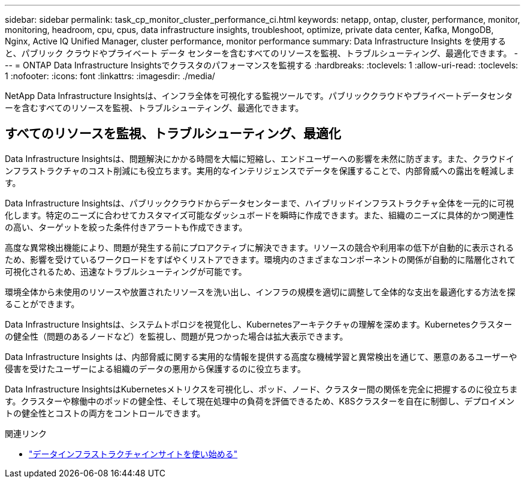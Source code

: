 ---
sidebar: sidebar 
permalink: task_cp_monitor_cluster_performance_ci.html 
keywords: netapp, ontap, cluster, performance, monitor, monitoring, headroom, cpu, cpus, data infrastructure insights, troubleshoot, optimize, private data center, Kafka, MongoDB, Nginx, Active IQ Unified Manager, cluster performance, monitor performance 
summary: Data Infrastructure Insights を使用すると、パブリック クラウドやプライベート データ センターを含むすべてのリソースを監視、トラブルシューティング、最適化できます。 
---
= ONTAP Data Infrastructure Insightsでクラスタのパフォーマンスを監視する
:hardbreaks:
:toclevels: 1
:allow-uri-read: 
:toclevels: 1
:nofooter: 
:icons: font
:linkattrs: 
:imagesdir: ./media/


[role="lead"]
NetApp Data Infrastructure Insightsは、インフラ全体を可視化する監視ツールです。パブリッククラウドやプライベートデータセンターを含むすべてのリソースを監視、トラブルシューティング、最適化できます。



== すべてのリソースを監視、トラブルシューティング、最適化

Data Infrastructure Insightsは、問題解決にかかる時間を大幅に短縮し、エンドユーザーへの影響を未然に防ぎます。また、クラウドインフラストラクチャのコスト削減にも役立ちます。実用的なインテリジェンスでデータを保護することで、内部脅威への露出を軽減します。

Data Infrastructure Insightsは、パブリッククラウドからデータセンターまで、ハイブリッドインフラストラクチャ全体を一元的に可視化します。特定のニーズに合わせてカスタマイズ可能なダッシュボードを瞬時に作成できます。また、組織のニーズに具体的かつ関連性の高い、ターゲットを絞った条件付きアラートも作成できます。

高度な異常検出機能により、問題が発生する前にプロアクティブに解決できます。リソースの競合や利用率の低下が自動的に表示されるため、影響を受けているワークロードをすばやくリストアできます。環境内のさまざまなコンポーネントの関係が自動的に階層化されて可視化されるため、迅速なトラブルシューティングが可能です。

環境全体から未使用のリソースや放置されたリソースを洗い出し、インフラの規模を適切に調整して全体的な支出を最適化する方法を探ることができます。

Data Infrastructure Insightsは、システムトポロジを視覚化し、Kubernetesアーキテクチャの理解を深めます。Kubernetesクラスターの健全性（問題のあるノードなど）を監視し、問題が見つかった場合は拡大表示できます。

Data Infrastructure Insights は、内部脅威に関する実用的な情報を提供する高度な機械学習と異常検出を通じて、悪意のあるユーザーや侵害を受けたユーザーによる組織のデータの悪用から保護するのに役立ちます。

Data Infrastructure InsightsはKubernetesメトリクスを可視化し、ポッド、ノード、クラスター間の関係を完全に把握するのに役立ちます。クラスターや稼働中のポッドの健全性、そして現在処理中の負荷を評価できるため、K8Sクラスターを自在に制御し、デプロイメントの健全性とコストの両方をコントロールできます。

.関連リンク
* link:https://docs.netapp.com/us-en/cloudinsights/task_cloud_insights_onboarding_1.html["データインフラストラクチャインサイトを使い始める"^]

